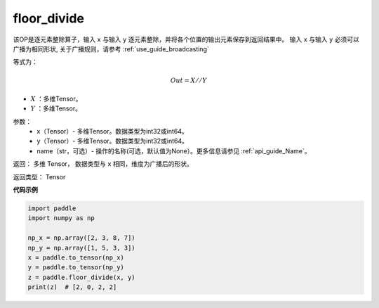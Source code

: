 .. _cn_api_tensor_floor_divide:

floor_divide
-------------------------------

.. py:function:: paddle.floor_divide(x, y, name=None)

该OP是逐元素整除算子，输入 ``x`` 与输入 ``y`` 逐元素整除，并将各个位置的输出元素保存到返回结果中。
输入 ``x`` 与输入 ``y`` 必须可以广播为相同形状, 关于广播规则，请参考 :ref:`use_guide_broadcasting`

等式为：

.. math::
        Out = X // Y

- :math:`X` ：多维Tensor。
- :math:`Y` ：多维Tensor。

参数：
        - x（Tensor）- 多维Tensor。数据类型为int32或int64。
        - y（Tensor）- 多维Tensor。数据类型为int32或int64。
        - name（str，可选）- 操作的名称(可选，默认值为None）。更多信息请参见 :ref:`api_guide_Name`。


返回：   多维 Tensor， 数据类型与 ``x`` 相同，维度为广播后的形状。

返回类型：        Tensor


**代码示例**

..  code-block:: python

        import paddle
        import numpy as np

        np_x = np.array([2, 3, 8, 7])
        np_y = np.array([1, 5, 3, 3])
        x = paddle.to_tensor(np_x)
        y = paddle.to_tensor(np_y)
        z = paddle.floor_divide(x, y)
        print(z)  # [2, 0, 2, 2]